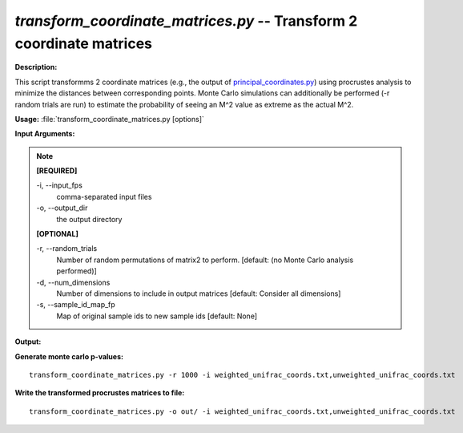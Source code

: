 .. _transform_coordinate_matrices:

.. index:: transform_coordinate_matrices

*transform_coordinate_matrices.py* -- Transform 2 coordinate matrices
^^^^^^^^^^^^^^^^^^^^^^^^^^^^^^^^^^^^^^^^^^^^^^^^^^^^^^^^^^^^^^^^^^^^^^^^^^^^^^^^^^^^^^^^^^^^^^^^^^^^^^^^^^^^^^^^^^^^^^^^^^^^^^^^^^^^^^^^^^^^^^^^^^^^^^^^^^^^^^^^^^^^^^^^^^^^^^^^^^^^^^^^^^^^^^^^^^^^^^^^^^^^^^^^^^^^^^^^^^^^^^^^^^^^^^^^^^^^^^^^^^^^^^^^^^^^^^^^^^^^^^^^^^^^^^^^^^^^^^^^^^^^^

**Description:**

This script transformms 2 coordinate matrices (e.g., the output of `principal_coordinates.py <./principal_coordinates.html>`_) using procrustes analysis to minimize the distances between corresponding points. Monte Carlo simulations can additionally be performed (-r random trials are run) to estimate the probability of seeing an M^2 value as extreme as the actual M^2.


**Usage:** :file:`transform_coordinate_matrices.py [options]`

**Input Arguments:**

.. note::

	
	**[REQUIRED]**
		
	-i, `-`-input_fps
		comma-separated input files
	-o, `-`-output_dir
		the output directory
	
	**[OPTIONAL]**
		
	-r, `-`-random_trials
		Number of random permutations of matrix2 to perform.  [default: (no Monte Carlo analysis performed)]
	-d, `-`-num_dimensions
		Number of dimensions to include in output matrices [default: Consider all dimensions]
	-s, `-`-sample_id_map_fp
		Map of original sample ids to new sample ids [default: None]


**Output:**




**Generate monte carlo p-values:**

::

	
   transform_coordinate_matrices.py -r 1000 -i weighted_unifrac_coords.txt,unweighted_unifrac_coords.txt

**Write the transformed procrustes matrices to file:**

::

	  transform_coordinate_matrices.py -o out/ -i weighted_unifrac_coords.txt,unweighted_unifrac_coords.txt


